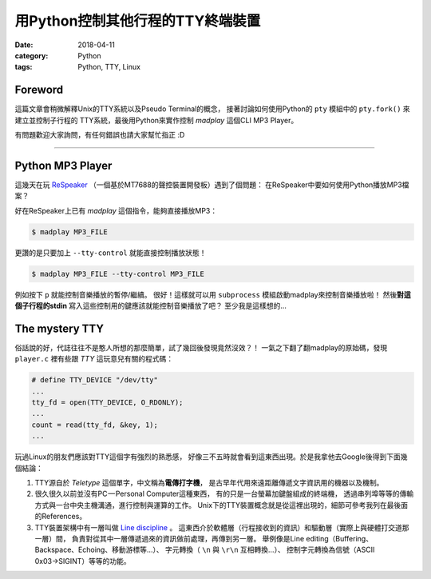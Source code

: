 用Python控制其他行程的TTY終端裝置
#################################

:date: 2018-04-11
:category: Python
:tags: Python, TTY, Linux

Foreword
********

這篇文章會稍微解釋Unix的TTY系統以及Pseudo Terminal的概念，
接著討論如何使用Python的 ``pty`` 模組中的 ``pty.fork()`` 來建立並控制子行程的
TTY系統，最後用Python來實作控制 *madplay* 這個CLI MP3 Player。

有問題歡迎大家詢問，有任何錯誤也請大家幫忙指正 :D

----

Python MP3 Player
*****************

這幾天在玩 ReSpeaker_ （一個基於MT7688的聲控裝置開發板）遇到了個問題：
在ReSpeaker中要如何使用Python播放MP3檔案？

好在ReSpeaker上已有 *madplay* 這個指令，能夠直接播放MP3：

.. code-block:: bash

   $ madplay MP3_FILE

更讚的是只要加上 ``--tty-control`` 就能直接控制播放狀態！

.. code-block:: bash

   $ madplay MP3_FILE --tty-control MP3_FILE

例如按下 ``p`` 就能控制音樂播放的暫停/繼續。
很好！這樣就可以用 ``subprocess`` 模組啟動madplay來控制音樂播放啦！
然後\ **對這個子行程的stdin** 寫入這些控制用的鍵應該就能控制音樂播放了吧？
至少我是這樣想的…

The mystery TTY
***************

俗話說的好，代誌往往不是憨人所想的那麼簡單，試了幾回後發現竟然沒效？！
一氣之下翻了翻madplay的原始碼，發現 ``player.c`` 裡有些跟 *TTY* 這玩意兒有關的程式碼：

.. code-block:: C

   # define TTY_DEVICE "/dev/tty"
   ...
   tty_fd = open(TTY_DEVICE, O_RDONLY);
   ...
   count = read(tty_fd, &key, 1);
   ...

玩過Linux的朋友們應該對TTY這個字有強烈的熟悉感，
好像三不五時就會看到這東西出現。於是我拿他去Google後得到下面幾個結論：

1. TTY源自於 *Teletype* 這個單字，中文稱為\ **電傳打字機**\ ，
   是古早年代用來遠距離傳遞文字資訊用的機器以及機制。

2. 很久很久以前並沒有PC — Personal Computer這種東西，
   有的只是一台螢幕加鍵盤組成的終端機，
   透過串列埠等等的傳輸方式與一台中央主機溝通，進行控制與運算的工作。
   Unix下的TTY裝置概念就是從這裡出現的，細節可參考我列在最後面的References。

3. TTY裝置架構中有一層叫做 `Line discipline`_ 。
   這東西介於軟體層（行程接收到的資訊）和驅動層（實際上與硬體打交道那一層）間，
   負責對從其中一層傳遞過來的資訊做前處理，再傳到另一層。
   舉例像是Line editing（Buffering、Backspace、Echoing、移動游標等…）、
   字元轉換（ ``\n`` 與 ``\r\n`` 互相轉換…）、
   控制字元轉換為信號（ASCII 0x03→SIGINT）等等的功能。

.. _ReSpeaker: https://www.seeedstudio.com/ReSpeaker-Core-Based-On-MT7688-and-OpenWRT-p-2716.html
.. _Line discipline: https://en.wikipedia.org/wiki/Line_discipline
